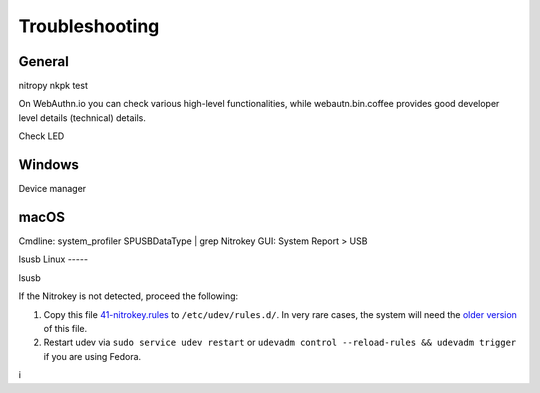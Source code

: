 
Troubleshooting
===============

General
-------

nitropy nkpk test

On WebAuthn.io you can check various high-level functionalities, while webautn.bin.coffee provides good developer level details (technical) details.

Check LED 

Windows
-------

Device manager

macOS
----- 

Cmdline: system_profiler SPUSBDataType | grep Nitrokey
GUI: System Report > USB


lsusb 
Linux
-----

lsusb

If the Nitrokey is not detected, proceed the following:

1. Copy this file
   `41-nitrokey.rules <https://www.nitrokey.com/sites/default/files/41-nitrokey.rules>`__
   to ``/etc/udev/rules.d/``. In very rare cases, the system will need
   the `older
   version <https://raw.githubusercontent.com/Nitrokey/libnitrokey/master/data/41-nitrokey_old.rules>`__
   of this file.
2. Restart udev via ``sudo service udev restart`` or ``udevadm control --reload-rules && udevadm trigger`` if you are using Fedora.





i

